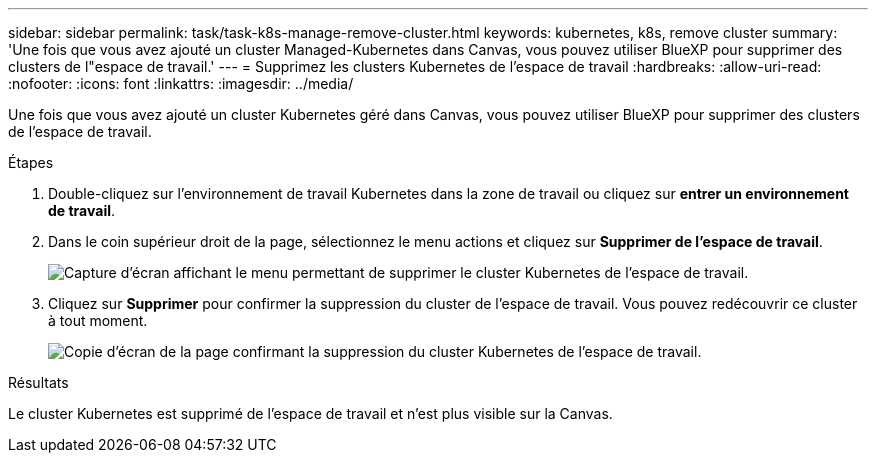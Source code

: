 ---
sidebar: sidebar 
permalink: task/task-k8s-manage-remove-cluster.html 
keywords: kubernetes, k8s, remove cluster 
summary: 'Une fois que vous avez ajouté un cluster Managed-Kubernetes dans Canvas, vous pouvez utiliser BlueXP pour supprimer des clusters de l"espace de travail.' 
---
= Supprimez les clusters Kubernetes de l'espace de travail
:hardbreaks:
:allow-uri-read: 
:nofooter: 
:icons: font
:linkattrs: 
:imagesdir: ../media/


[role="lead"]
Une fois que vous avez ajouté un cluster Kubernetes géré dans Canvas, vous pouvez utiliser BlueXP pour supprimer des clusters de l'espace de travail.

.Étapes
. Double-cliquez sur l'environnement de travail Kubernetes dans la zone de travail ou cliquez sur *entrer un environnement de travail*.
. Dans le coin supérieur droit de la page, sélectionnez le menu actions et cliquez sur *Supprimer de l'espace de travail*.
+
image:screenshot-k8s-remove-cluster.png["Capture d'écran affichant le menu permettant de supprimer le cluster Kubernetes de l'espace de travail."]

. Cliquez sur *Supprimer* pour confirmer la suppression du cluster de l'espace de travail. Vous pouvez redécouvrir ce cluster à tout moment.
+
image:screenshot-k8s-confirm-remove-cluster.png["Copie d'écran de la page confirmant la suppression du cluster Kubernetes de l'espace de travail."]



.Résultats
Le cluster Kubernetes est supprimé de l'espace de travail et n'est plus visible sur la Canvas.
